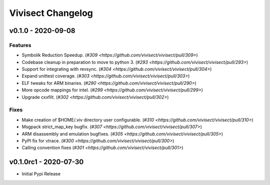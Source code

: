 ******************
Vivisect Changelog
******************

v0.1.0 - 2020-09-08
===================
Features
--------
- Symbolik Reduction Speedup.
  (`#309 <https://github.com/vivisect/vivisect/pull/309>`)
- Codebase cleanup in preparation to move to python 3.
  (`#293 <https://github.com/vivisect/vivisect/pull/293>`)
- Support for integrating with revsync.
  (`#304 <https://github.com/vivisect/vivisect/pull/304>`)
- Expand unittest coverage.
  (`#303 <https://github.com/vivisect/vivisect/pull/303>`)
- ELF tweaks for ARM binaries.
  (`#290 <https://github.com/vivisect/vivisect/pull/290>`)
- More opcode mappings for intel.
  (`#299 <https://github.com/vivisect/vivisect/pull/299>`)
- Upgrade cxxfilt.
  (`#302 <https://github.com/vivisect/vivisect/pull/302>`)

Fixes
-----
- Make creation of $HOME/.viv directory user configurable.
  (`#310 <https://github.com/vivisect/vivisect/pull/310>`)
- Msgpack strict_map_key bugfix.
  (`#307 <https://github.com/vivisect/vivisect/pull/307>`)
- ARM disassembly and emulation bugfixes.
  (`#305 <https://github.com/vivisect/vivisect/pull/305>`)
- PyPI fix for vtrace.
  (`#300 <https://github.com/vivisect/vivisect/pull/300>`)
- Calling convention fixes
  (`#301 <https://github.com/vivisect/vivisect/pull/301>`)


v0.1.0rc1 - 2020-07-30
======================
- Initial Pypi Release

